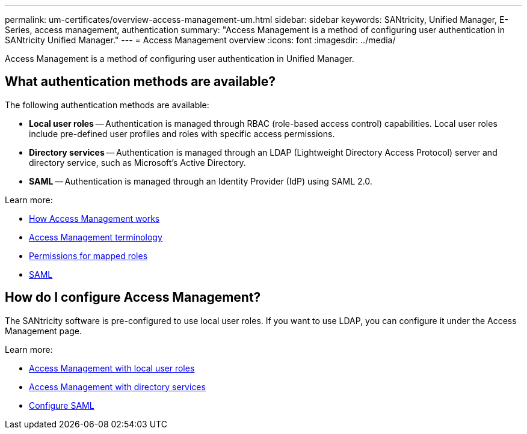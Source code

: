 ---
permalink: um-certificates/overview-access-management-um.html
sidebar: sidebar
keywords: SANtricity, Unified Manager, E-Series, access management, authentication
summary: "Access Management is a method of configuring user authentication in SANtricity Unified Manager."
---
= Access Management overview
:icons: font
:imagesdir: ../media/

[.lead]
Access Management is a method of configuring user authentication in Unified Manager.

== What authentication methods are available?

The following authentication methods are available:

 ** *Local user roles* -- Authentication is managed through RBAC (role-based access control) capabilities. Local user roles include pre-defined user profiles and roles with specific access permissions.
 ** *Directory services* -- Authentication is managed through an LDAP (Lightweight Directory Access Protocol) server and directory service, such as Microsoft's Active Directory.
 ** *SAML* -- Authentication is managed through an Identity Provider (IdP) using SAML 2.0.

Learn more:

 * link:how-access-management-works-unified.html[How Access Management works]
 * link:access-management-terminology-unified.html[Access Management terminology]
 * link:permissions-for-mapped-roles-unified.html[Permissions for mapped roles]
 * link:access-management-with-saml.html[SAML]

== How do I configure Access Management?
The SANtricity software is pre-configured to use local user roles. If you want to use LDAP, you can configure it under the Access Management page.

Learn more:

* link:access-management-with-local-user-roles-unified.html[Access Management with local user roles]
* link:access-management-with-directory-services-unified.html[Access Management with directory services]
* link:configure-saml.html[Configure SAML]
